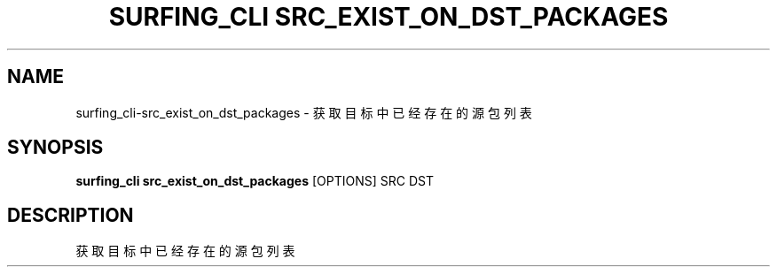 .TH "SURFING_CLI SRC_EXIST_ON_DST_PACKAGES" "1" "27-Sep-2018" "2.0" "surfing_cli src_exist_on_dst_packages Manual"
.SH NAME
surfing_cli\-src_exist_on_dst_packages \- 获取目标中已经存在的源包列表
.SH SYNOPSIS
.B surfing_cli src_exist_on_dst_packages
[OPTIONS] SRC DST
.SH DESCRIPTION
获取目标中已经存在的源包列表 